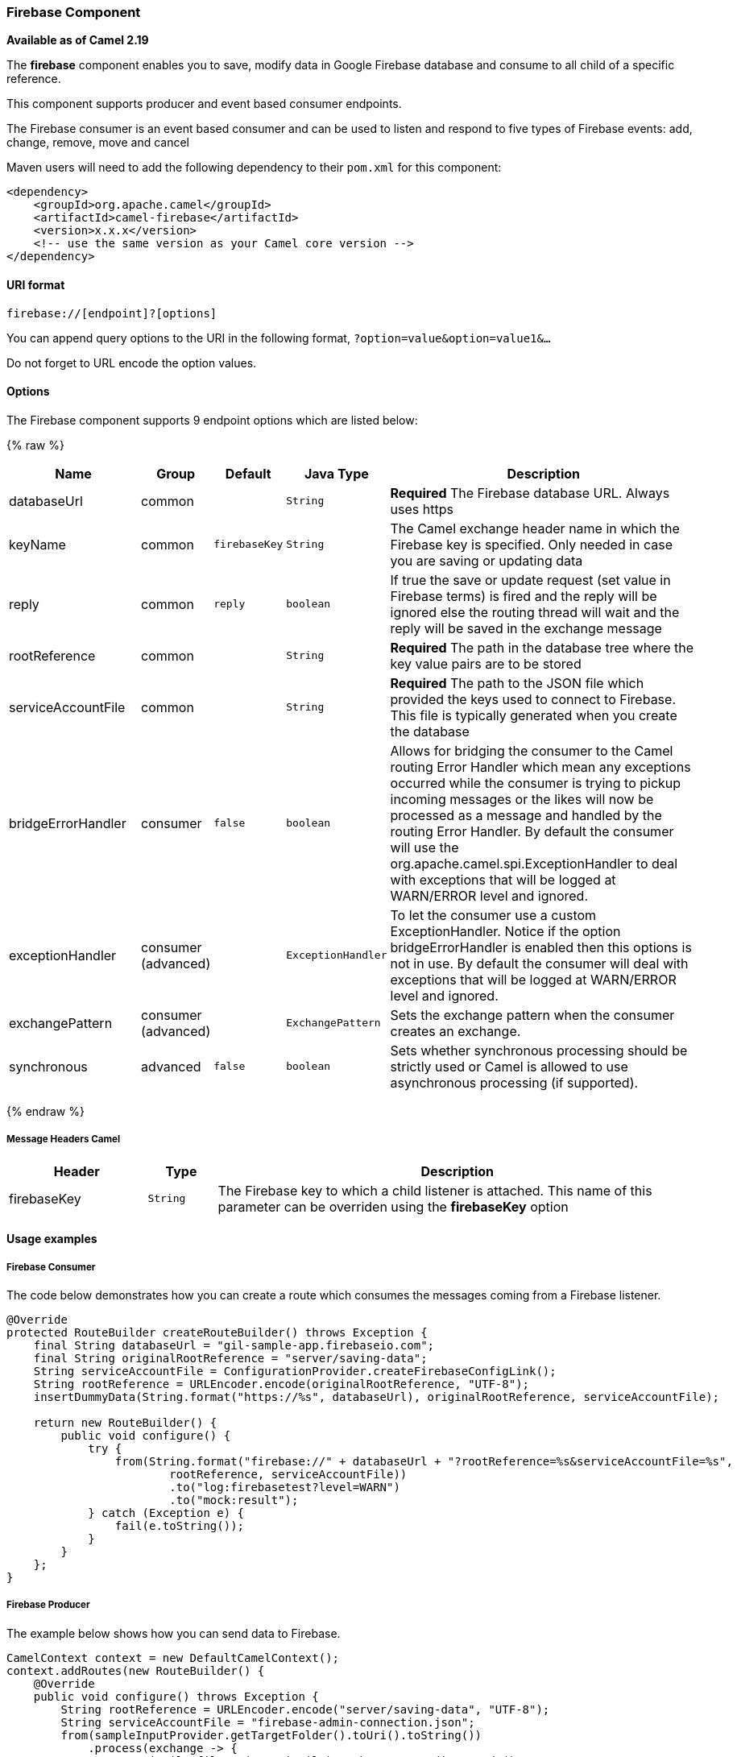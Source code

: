 [[Firebase-FirebaseComponent]]
Firebase Component
~~~~~~~~~~~~~~~~~

*Available as of Camel 2.19*

The *firebase* component enables you to save, modify data in Google Firebase database
and consume to all child of a specific reference.

This component supports producer and event based consumer endpoints.

The Firebase consumer is an event based consumer and can be used to listen
and respond to five types of Firebase events: add, change, remove, move and cancel 

Maven users will need to add the following dependency to
their `pom.xml` for this component:

[source,xml]
------------------------------------------------------------
<dependency>
    <groupId>org.apache.camel</groupId>
    <artifactId>camel-firebase</artifactId>
    <version>x.x.x</version>
    <!-- use the same version as your Camel core version -->
</dependency>
------------------------------------------------------------

[[Firebase-URIformat]]
URI format
^^^^^^^^^^

[source,java]
-----------------------------
firebase://[endpoint]?[options]
-----------------------------

You can append query options to the URI in the following
format, `?option=value&option=value1&...`

Do not forget to URL encode the option values.

[[Firebase-Options]]
Options
^^^^^^^

// endpoint options: START
The Firebase component supports 9 endpoint options which are listed below:

{% raw %}
[width="100%",cols="2,1,1m,1m,5",options="header"]
|=======================================================================
| Name | Group | Default | Java Type | Description
| databaseUrl | common |  | String | *Required* The Firebase database URL. Always uses https
| keyName | common | firebaseKey | String | The Camel exchange header name in which the Firebase key is specified. Only needed in case you are saving or updating data
| reply | common | reply | boolean | If true the save or update request (set value in Firebase terms) is fired and the reply will be ignored else the routing thread will wait and the reply will be saved in the exchange message
| rootReference | common |  | String | *Required* The path in the database tree where the key value pairs are to be stored
| serviceAccountFile | common |  | String | *Required* The path to the JSON file which provided the keys used to connect to Firebase. This file is typically generated when you create the database
| bridgeErrorHandler | consumer | false | boolean | Allows for bridging the consumer to the Camel routing Error Handler which mean any exceptions occurred while the consumer is trying to pickup incoming messages or the likes will now be processed as a message and handled by the routing Error Handler. By default the consumer will use the org.apache.camel.spi.ExceptionHandler to deal with exceptions that will be logged at WARN/ERROR level and ignored.
| exceptionHandler | consumer (advanced) |  | ExceptionHandler | To let the consumer use a custom ExceptionHandler. Notice if the option bridgeErrorHandler is enabled then this options is not in use. By default the consumer will deal with exceptions that will be logged at WARN/ERROR level and ignored.
| exchangePattern | consumer (advanced) |  | ExchangePattern | Sets the exchange pattern when the consumer creates an exchange.
| synchronous | advanced | false | boolean | Sets whether synchronous processing should be strictly used or Camel is allowed to use asynchronous processing (if supported).
|=======================================================================
{% endraw %}
// endpoint options: END


[[Firebase-MessageHeadersCamel]]
Message Headers Camel 
++++++++++++++++++++++


[width="100%",cols="20%,10%,70%",options="header"]
|=======================================================================
| Header | Type | Description
| firebaseKey | `String` | The Firebase key to which a child listener is attached. This name of this parameter can be overriden using the *firebaseKey* option
|=======================================================================

[[Firebase-Usageexamples]]

Usage examples
^^^^^^^^^^^^^^

[[Firebase-Consumer]]
Firebase Consumer
+++++++++++++++++

The code below demonstrates how you can create a route which consumes the messages coming from a Firebase listener.

[source,java]
--------------------------------------------------------------------------------------
@Override
protected RouteBuilder createRouteBuilder() throws Exception {
    final String databaseUrl = "gil-sample-app.firebaseio.com";
    final String originalRootReference = "server/saving-data";
    String serviceAccountFile = ConfigurationProvider.createFirebaseConfigLink();
    String rootReference = URLEncoder.encode(originalRootReference, "UTF-8");
    insertDummyData(String.format("https://%s", databaseUrl), originalRootReference, serviceAccountFile);

    return new RouteBuilder() {
        public void configure() {
            try {
                from(String.format("firebase://" + databaseUrl + "?rootReference=%s&serviceAccountFile=%s",
                        rootReference, serviceAccountFile))
                        .to("log:firebasetest?level=WARN")
                        .to("mock:result");
            } catch (Exception e) {
                fail(e.toString());
            }
        }
    };
}
--------------------------------------------------------------------------------------

[[Firebase-Producer]]
Firebase Producer
+++++++++++++++++

The example below shows how you can send data to Firebase.

[source,java]
--------------------------------------
CamelContext context = new DefaultCamelContext();
context.addRoutes(new RouteBuilder() {
    @Override
    public void configure() throws Exception {
        String rootReference = URLEncoder.encode("server/saving-data", "UTF-8");
        String serviceAccountFile = "firebase-admin-connection.json";
        from(sampleInputProvider.getTargetFolder().toUri().toString())
            .process(exchange -> {
                GenericFile file = (GenericFile) exchange.getIn().getBody();
                String content = new String(Files.readAllBytes(Paths.get(file.getAbsoluteFilePath())), "UTF-8");
                String[] keyValue = content.split("=");
                final Message out = exchange.getOut();
                out.setHeader("firebaseKey", keyValue[0]);
                out.setBody(keyValue[1].trim());
            })
            .to(String.format("firebase://%s?rootReference=%s&serviceAccountFile=%s&reply=%b",
                    "gil-sample-app.firebaseio.com", rootReference, serviceAccountFile, reply))
            .to("log:whenFirebaseSet?level=WARN")
            .process(exchange1 -> {
                assertThat(exchange1.getIn().getBody().getClass()).isEqualTo(expectedBodyClass);
                if (reply) {
                    assertThat(exchange1.getIn().getHeader("firebaseKey")).isNotNull();
                }
                try {
                    reentrantLock.lock();
                    wake.signal();
                } finally {
                    reentrantLock.unlock();
                }
            });
    }
});
--------------------------------------

[[Exec-SeeAlso]]
See Also
^^^^^^^^

* link:configuring-camel.html[Configuring Camel]
* link:component.html[Component]
* link:endpoint.html[Endpoint]
* link:getting-started.html[Getting Started]
* link:https://firebase.google.com/[Firebase]
* link:https://console.firebase.google.com/[Firebase console]

